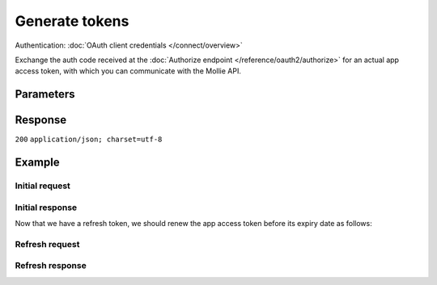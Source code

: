 Generate tokens
===============
.. api-name:: OAuth API

.. endpoint::
   :method: POST
   :url: https://api.mollie.com/oauth2/tokens

Authentication: :doc:`OAuth client credentials </connect/overview>`

Exchange the auth code received at the :doc:`Authorize endpoint </reference/oauth2/authorize>` for an actual app access
token, with which you can communicate with the Mollie API.

Parameters
----------
.. parameter:: grant_type
   :type: string
   :condition: required

   If you wish to exchange your auth code for an app access token, use grant type ``authorization_code``. If you wish to
   renew your app access token with your refresh token, use grant type ``refresh_token``.

   Possible values: ``authorization_code`` ``refresh_token``

.. parameter:: code
   :type: string
   :condition: optional

   The auth code you've received when creating the authorization. Only use this field when using grant type
   ``authorization_code``.

.. parameter:: refresh_token
   :type: string
   :condition: optional

   The refresh token you've received when creating the authorization. Only use this field when using grant type
   ``refresh_token``.

.. parameter:: redirect_uri
   :type: string
   :condition: optional

   The URL the merchant is sent back to once the request has been authorized. It must match the URL you set when
   :doc:`registering your app </connect/getting-started>`.

   .. note:: When refreshing a token, this parameter **is** required if the initial ``authorization_code`` grant request
      contained a ``redirect_uri``.

Response
--------
``200`` ``application/json; charset=utf-8``

.. parameter:: access_token
   :type: string

   The app access token, with which you will be able to access the Mollie API on the merchant's behalf.

.. parameter:: refresh_token
   :type: string

   The refresh token, with which you will be able to retrieve new app access tokens on this endpoint. The refresh token
   does not expire.

.. parameter:: expires_in
   :type: integer

   The number of seconds left before the app access token expires. Be sure to renew your app access token before this
   reaches zero.

.. parameter:: token_type
   :type: string

   As per OAuth standards, the provided app access token can only be used with bearer authentication.

   Possible values: ``bearer``

.. parameter:: scope
   :type: string

   A space-separated list of permissions. Refer to :doc:`Permissions </connect/permissions>` for the full permission
   list.

Example
-------

Initial request
^^^^^^^^^^^^^^^
.. code-block:: bash
   :linenos:

   curl -u app_j9Pakf56Ajta6Y65AkdTtAv:S5lTvMDTjl95HGnwYmsszDtbMp8QBE2lLcRJbD7I https://api.mollie.com/oauth2/tokens \
   -d "grant_type=authorization_code&code=auth_IbyEKUrXmGW1J8hPg6Ciyo4aaU6OAu"

Initial response
^^^^^^^^^^^^^^^^
.. code-block:: none
   :linenos:

   HTTP/1.1 200 OK
   Content-Type: application/json; charset=utf-8

   {
       "access_token": "access_46EUJ6x8jFJZZeAvhNH4JVey6qVpqR",
       "refresh_token": "refresh_FS4xc3Mgci2xQ5s5DzaLXh3HhaTZOP",
       "expires_in": 3600,
       "token_type": "bearer",
       "scope": "payments.read organizations.read"
   }

Now that we have a refresh token, we should renew the app access token before its expiry date as follows:

Refresh request
^^^^^^^^^^^^^^^
.. code-block:: bash
   :linenos:

   curl -u app_j9Pakf56Ajta6Y65AkdTtAv:S5lTvMDTjl95HGnwYmsszDtbMp8QBE2lLcRJbD7I https://api.mollie.com/oauth2/tokens \
   -d "grant_type=refresh_token&refresh_token=refresh_FS4xc3Mgci2xQ5s5DzaLXh3HhaTZOP"

Refresh response
^^^^^^^^^^^^^^^^
.. code-block:: none
   :linenos:

   HTTP/1.1 200 OK
   Content-Type: application/json; charset=utf-8

   {
       "access_token": "access_TRbHbeB3my8XywBAdT6HRkGAJMuh4",
       "refresh_token": "refresh_FS4xc3Mgci2xQ5s5DzaLXh3HhaTZOP",
       "expires_in": 3600,
       "token_type": "bearer",
       "scope": "payments.read organizations.read"
   }
